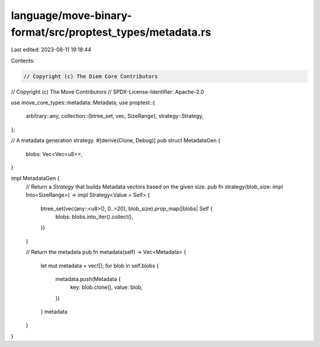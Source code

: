 language/move-binary-format/src/proptest_types/metadata.rs
==========================================================

Last edited: 2023-08-11 19:18:44

Contents:

.. code-block:: rs

    // Copyright (c) The Diem Core Contributors
// Copyright (c) The Move Contributors
// SPDX-License-Identifier: Apache-2.0

use move_core_types::metadata::Metadata;
use proptest::{
    arbitrary::any,
    collection::{btree_set, vec, SizeRange},
    strategy::Strategy,
};

// A metadata generation strategy.
#[derive(Clone, Debug)]
pub struct MetadataGen {
    blobs: Vec<Vec<u8>>,
}

impl MetadataGen {
    // Return a `Strategy` that builds Metadata vectors based on the given size.
    pub fn strategy(blob_size: impl Into<SizeRange>) -> impl Strategy<Value = Self> {
        btree_set(vec(any::<u8>(), 0..=20), blob_size).prop_map(|blobs| Self {
            blobs: blobs.into_iter().collect(),
        })
    }

    // Return the metadata
    pub fn metadata(self) -> Vec<Metadata> {
        let mut metadata = vec![];
        for blob in self.blobs {
            metadata.push(Metadata {
                key: blob.clone(),
                value: blob,
            })
        }
        metadata
    }
}


